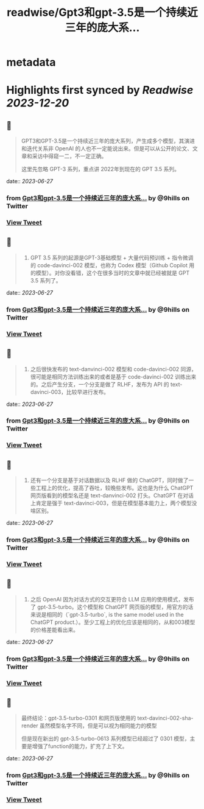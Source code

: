 :PROPERTIES:
:title: readwise/Gpt3和gpt-3.5是一个持续近三年的庞大系...
:END:


* metadata
:PROPERTIES:
:author: [[9hills on Twitter]]
:full-title: "Gpt3和gpt-3.5是一个持续近三年的庞大系..."
:category: [[tweets]]
:url: https://twitter.com/9hills/status/1673508156931215360
:image-url: https://pbs.twimg.com/profile_images/1509120377816969223/qzJBlcuS.jpg
:END:

* Highlights first synced by [[Readwise]] [[2023-12-20]]
** 📌
#+BEGIN_QUOTE
GPT3和GPT-3.5是一个持续近三年的庞大系列，产生成多个模型，其演进和迭代关系非 OpenAI 的人也不一定能说出来。但是可以从公开的论文、文章和采访中得窥一二，不一定正确。

这里先忽略 GPT-3 系列，重点讲 2022年到现在的 GPT 3.5 系列。 
#+END_QUOTE
    date:: [[2023-06-27]]
*** from _Gpt3和gpt-3.5是一个持续近三年的庞大系..._ by @9hills on Twitter
*** [[https://twitter.com/9hills/status/1673508156931215360][View Tweet]]
** 📌
#+BEGIN_QUOTE
1. GPT 3.5 系列的起源是GPT-3基础模型 + 大量代码预训练 + 指令微调的 code-davinci-002 模型，也称为 Codex 模型（Github Copilot 用的模型）。对你没看错，这个在很多当时的文章中就已经被就是 GPT 3.5 系列了。 
#+END_QUOTE
    date:: [[2023-06-27]]
*** from _Gpt3和gpt-3.5是一个持续近三年的庞大系..._ by @9hills on Twitter
*** [[https://twitter.com/9hills/status/1673509143779635200][View Tweet]]
** 📌
#+BEGIN_QUOTE
2. 之后很快发布的 text-danvinci-002 模型和 code-davinci-002 同源，很可能是相同方法训练出来的或者是基于 code-davinci-002 训练出来的。之后产生分支，一个分支是做了 RLHF，发布为 API 的 text-davinci-003，比较早进行发布。 
#+END_QUOTE
    date:: [[2023-06-27]]
*** from _Gpt3和gpt-3.5是一个持续近三年的庞大系..._ by @9hills on Twitter
*** [[https://twitter.com/9hills/status/1673509297312104448][View Tweet]]
** 📌
#+BEGIN_QUOTE
3. 还有一个分支是基于对话数据以及 RLHF 做的 ChatGPT，同时做了一些工程上的优化，提高了吞吐，较晚些发布。这也是为什么 ChatGPT 网页版看到的模型名还是 text-danvinci-002 打头。ChatGPT 在对话上肯定是强于 text-davinci-003，但是在模型基本能力上，两个模型没啥区别。 
#+END_QUOTE
    date:: [[2023-06-27]]
*** from _Gpt3和gpt-3.5是一个持续近三年的庞大系..._ by @9hills on Twitter
*** [[https://twitter.com/9hills/status/1673509338722467841][View Tweet]]
** 📌
#+BEGIN_QUOTE
4. 之后 OpenAI 因为对话方式的交互更符合 LLM 应用的使用模式，发布了 gpt-3.5-turbo。这个模型和 ChatGPT 网页版的模型，用官方的话来说是相同的（`gpt-3.5-turbo`, is the same model used in the ChatGPT product.）。至少工程上的优化应该是相同的，从和003模型的价格差能看出来。 
#+END_QUOTE
    date:: [[2023-06-27]]
*** from _Gpt3和gpt-3.5是一个持续近三年的庞大系..._ by @9hills on Twitter
*** [[https://twitter.com/9hills/status/1673509370557235201][View Tweet]]
** 📌
#+BEGIN_QUOTE
最终结论：gpt-3.5-turbo-0301 和网页版使用的 text-davinci-002-sha-render 虽然模型名字不同，但是可以视为相同能力的模型

但是现在新出的 gpt-3.5-turbo-0613 系列模型已经超过了 0301 模型，主要是增强了function的能力，扩充了上下文。 
#+END_QUOTE
    date:: [[2023-06-27]]
*** from _Gpt3和gpt-3.5是一个持续近三年的庞大系..._ by @9hills on Twitter
*** [[https://twitter.com/9hills/status/1673510169156923392][View Tweet]]